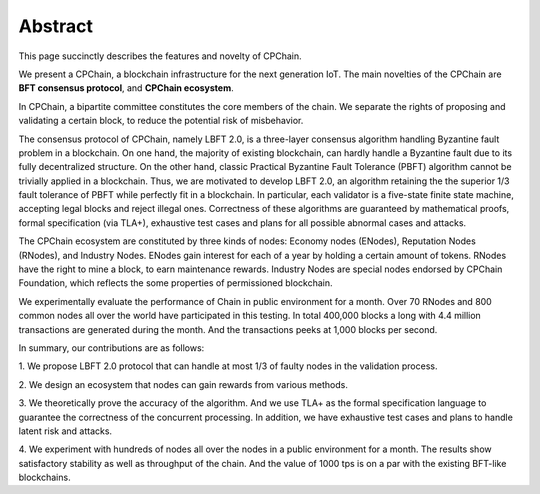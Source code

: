 .. _abstract:


Abstract
=========================

This page succinctly describes the features and novelty of CPChain.

We present a CPChain, a blockchain infrastructure for the next generation IoT.
The main novelties of the CPChain are
**BFT consensus protocol**,
and **CPChain ecosystem**.

In CPChain, a bipartite committee constitutes the core members of the chain.
We separate the rights of proposing and validating a certain block,
to reduce the potential risk of misbehavior.

The consensus protocol of CPChain, namely LBFT 2.0,
is a three-layer consensus algorithm handling Byzantine fault problem in a blockchain.
On one hand, the majority of existing blockchain,
can hardly handle a Byzantine fault due to its fully decentralized structure.
On the other hand, classic Practical Byzantine Fault Tolerance (PBFT) algorithm cannot
be trivially applied in a blockchain.
Thus, we are motivated to develop LBFT 2.0,
an algorithm retaining the the superior 1/3 fault tolerance of PBFT while
perfectly fit in a blockchain.
In particular, each validator is a five-state finite state machine,
accepting legal blocks and reject illegal ones.
Correctness of these algorithms are guaranteed by
mathematical proofs, formal specification (via TLA+), exhaustive test cases and plans
for all possible abnormal cases and attacks.

The CPChain ecosystem are constituted by three kinds of nodes:
Economy nodes (ENodes), Reputation Nodes (RNodes), and Industry Nodes.
ENodes gain interest for each of a year by holding a certain amount of tokens.
RNodes have the right to mine a block, to earn maintenance rewards.
Industry Nodes are special nodes endorsed by CPChain Foundation,
which reflects the some properties of permissioned blockchain.

We experimentally evaluate the performance of Chain in public environment for a month.
Over 70 RNodes and 800 common nodes all over the world have participated in this testing.
In total 400,000 blocks a long with 4.4 million transactions
are generated during the month.
And the transactions peeks at 1,000 blocks per second.

In summary, our contributions are as follows:

1. We propose LBFT 2.0 protocol that can handle at most 1/3 of faulty nodes in
the validation process.

2. We design an ecosystem that nodes
can gain rewards from various methods.

3. We theoretically prove the accuracy of the algorithm.
And we use TLA+ as the formal specification language to guarantee the correctness of the concurrent processing.
In addition, we have exhaustive test cases and plans to handle latent risk and attacks.

4. We experiment with hundreds of nodes all over the nodes in a public environment for a month.
The results show satisfactory stability as well as throughput of the chain.
And the value of 1000 tps is on a par with the existing BFT-like blockchains.


